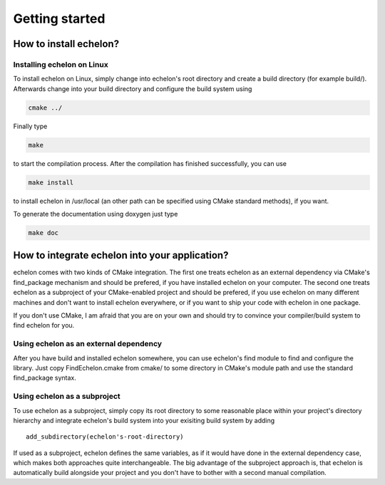###############
Getting started
###############

***********************
How to install echelon?
***********************

Installing echelon on Linux
===========================

To install echelon on Linux, simply change into echelon's root directory
and create a build directory (for example build/).
Afterwards change into your build directory and configure the build system
using

.. code-block:: bash

    cmake ../

Finally type

.. code-block:: bash

    make

to start the compilation process.
After the compilation has finished successfully, you can use

.. code-block:: bash

    make install

to install echelon in /usr/local (an other path can be specified using CMake standard methods), if you want.

To generate the documentation using doxygen just type

.. code-block:: bash

    make doc

***********************************************
How to integrate echelon into your application?
***********************************************

echelon comes with two kinds of CMake integration. The first one treats echelon as an external
dependency via CMake's find_package mechanism and should be prefered, if you have installed
echelon on your computer. The second one treats echelon as a subproject of your CMake-enabled
project and should be prefered, if you use echelon on many different machines and don't want to
install echelon everywhere, or if you want to ship your code with echelon in one package.

If you don't use CMake, I am afraid that you are on your own and should try to convince your
compiler/build system to find echelon for you.

Using echelon as an external dependency
=======================================

After you have build and installed echelon somewhere, you can use echelon's find module
to find and configure the library. Just copy FindEchelon.cmake from cmake/ to some
directory in CMake's module path and use the standard find_package syntax.

Using echelon as a subproject
=============================

To use echelon as a subproject, simply copy its root directory to some reasonable place within your project's
directory hierarchy and integrate echelon's build system into your exisiting build system
by adding ::

    add_subdirectory(echelon's-root-directory)

If used as a subproject, echelon defines the same
variables, as if it would have done in the external dependency case, which makes both approaches quite interchangeable.
The big advantage of the subproject approach is, that echelon is automatically build alongside your project
and you don't have to bother with a second manual compilation.